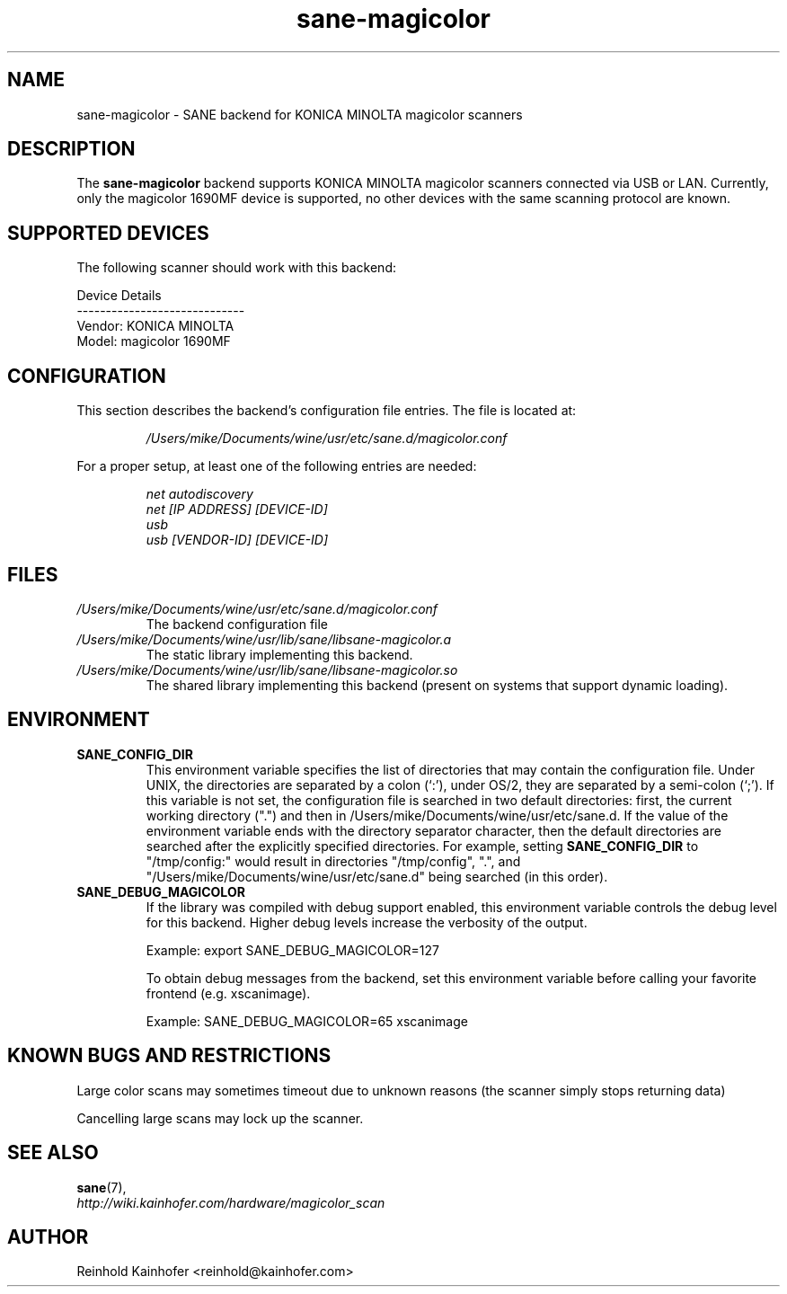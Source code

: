 .\" .IX sane-magicolor
.TH "sane-magicolor" "5" "10 Jan 2011" "" "SANE Scanner Access Now Easy"
.SH "NAME"
sane\-magicolor \- SANE backend for KONICA MINOLTA magicolor scanners
.SH "DESCRIPTION"
The
.B sane\-magicolor
backend supports KONICA MINOLTA magicolor scanners connected via USB or LAN. Currently, only the magicolor 1690MF device is supported, no other devices with the same scanning protocol are known.
.SH "SUPPORTED DEVICES"
The following scanner should work with this backend:

Device Details
.br 
\-\-\-\-\-\-\-\-\-\-\-\-\-\-\-\-\-\-\-\-\-\-\-\-\-\-\-\-\-
.br 
Vendor: KONICA MINOLTA
.br 
Model: magicolor 1690MF

.SH "CONFIGURATION"
.PP 
This section describes the backend's configuration file entries. The file is located at:
.IP 
.I /Users/mike/Documents/wine/usr/etc/sane.d/magicolor.conf
.PP 
For a proper setup, at least one of the following entries are needed:
.IP 
.I net autodiscovery
.br
.I net [IP ADDRESS] [DEVICE-ID]
.br
.I usb
.br
.I usb [VENDOR-ID] [DEVICE-ID]

.SH "FILES"
.TP 
.I /Users/mike/Documents/wine/usr/etc/sane.d/magicolor.conf
The backend configuration file
.TP 
.I /Users/mike/Documents/wine/usr/lib/sane/libsane\-magicolor.a
The static library implementing this backend.
.TP 
.I /Users/mike/Documents/wine/usr/lib/sane/libsane\-magicolor.so
The shared library implementing this backend (present on systems that support dynamic loading).
.SH "ENVIRONMENT"
.TP 
.B SANE_CONFIG_DIR
This environment variable specifies the list of directories that may contain the configuration file.  Under UNIX, the directories are separated by a colon (`:'), under OS/2, they are separated by a semi\-colon (`;').  If this variable is not set, the configuration file is searched in two default directories: first, the current working directory (".") and then in /Users/mike/Documents/wine/usr/etc/sane.d.  If the value of the environment variable ends with the directory separator character, then the default directories are searched after the explicitly specified directories.  For example, setting
.B SANE_CONFIG_DIR
to "/tmp/config:" would result in directories "/tmp/config", ".", and "/Users/mike/Documents/wine/usr/etc/sane.d" being searched (in this order).
.TP 
.B SANE_DEBUG_MAGICOLOR
If the library was compiled with debug support enabled, this environment variable controls the debug level for this backend.  Higher debug levels increase the verbosity of the output.

Example: export SANE_DEBUG_MAGICOLOR=127

To obtain debug messages from the backend, set this environment variable before calling your favorite frontend (e.g. xscanimage).

Example: SANE_DEBUG_MAGICOLOR=65 xscanimage
.SH "KNOWN BUGS AND RESTRICTIONS"
.PP 
Large color scans may sometimes timeout due to unknown reasons (the scanner simply stops returning data)
.PP 
Cancelling large scans may lock up the scanner.
.SH "SEE ALSO"
.BR sane (7),
.br 
.I http://wiki.kainhofer.com/hardware/magicolor_scan
.SH "AUTHOR"
.PP 
Reinhold Kainhofer <reinhold@kainhofer.com>
